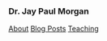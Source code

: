 #+HTML_DOCTYPE: html5
#+OPTIONS: html-style:nil
#+HTML_HEAD: <meta name="viewport" content="width=device-width, initial-scale=1.0">
#+HTML_HEAD: <link rel="stylesheet" type="text/css" href="/css/general.css"/>

#+begin_export html
<div id="topbar">
<img id="profile-picture" src="/images/profile.jpg" alt="Jay Paul Morgan profile picture" width="200px"/>
<h3>Dr. Jay Paul Morgan</h3>
<a href="/">About</a>
<a href="/blog">Blog Posts</a>
<a href="https://pageperso.lis-lab.fr/jay.morgan/teaching.html">Teaching</a>
<p id="social-links">
<a href="https://scholar.google.com/citations?user=AO1az5YAAAAJ&hl=fr"><img src="/images/google-scholar.png" alt="Jay Paul Morgan google scholar publication" width="30px" height="30px"/></a>
<a rel="me" href="https://emacs.ch/@jaymorgan"><img src="/images/mastodon.png" alt="Jay Paul Morgan Mastodon" width="30px" height="30px"/></a>
<a href="https://github.com/jaypmorgan"><img src="/images/github.png" alt="Jay Paul Morgan jaypmorgan github link" width="30px" height="30px"/></a>
<a href="https://orcid.org/my-orcid?orcid=0000-0003-3719-362X"><img src="/images/orcid.png" alt="Jay Paul Morgan orcid link" width="30px" height="30px"/></a>
<a href="https://www.researchgate.net/profile/Jay-Morgan?ev=hdr_xprf"><img src="/images/researchgate.png" alt="Jay Paul Morgan research gate social link" width="30px" height="30px"/></a>
</p>
</div>
#+end_export
